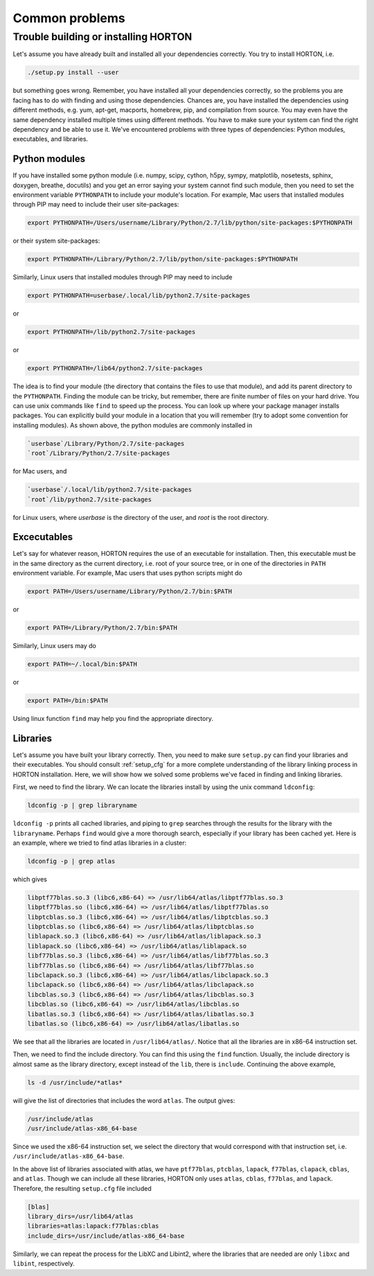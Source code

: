 ..
    : HORTON: Helpful Open-source Research TOol for N-fermion systems.
    : Copyright (C) 2011-2015 The HORTON Development Team
    :
    : This file is part of HORTON.
    :
    : HORTON is free software; you can redistribute it and/or
    : modify it under the terms of the GNU General Public License
    : as published by the Free Software Foundation; either version 3
    : of the License, or (at your option) any later version.
    :
    : HORTON is distributed in the hope that it will be useful,
    : but WITHOUT ANY WARRANTY; without even the implied warranty of
    : MERCHANTABILITY or FITNESS FOR A PARTICULAR PURPOSE.  See the
    : GNU General Public License for more details.
    :
    : You should have received a copy of the GNU General Public License
    : along with this program; if not, see <http://www.gnu.org/licenses/>
    :
    : --

Common problems
###############

Trouble building or installing HORTON
=====================================

Let's assume you have already built and installed all your dependencies correctly.
You try to install HORTON, i.e.

.. code-block:: bash

    ./setup.py install --user

but something goes wrong. Remember, you have installed all your dependencies
correctly, so the problems you are facing has to do with finding and using those
dependencies. Chances are, you have installed the dependencies using different
methods, e.g. yum, apt-get, macports, homebrew, pip, and compilation from source. You
may even have the same dependency installed multiple times using different methods.
You have to make sure your system can find the right dependency and be able to use
it. We've encountered problems with three types of dependencies: Python modules,
executables, and libraries.

Python modules
--------------

If you have installed some python module (i.e. numpy, scipy, cython, h5py, sympy,
matplotlib, nosetests, sphinx, doxygen, breathe, docutils) and you get an error
saying your system cannot find such module, then you need to set the environment
variable ``PYTHONPATH`` to include your module's location. For example, Mac users
that installed modules through PIP may need to include their user site-packages:

.. code-block:: bash

    export PYTHONPATH=/Users/username/Library/Python/2.7/lib/python/site-packages:$PYTHONPATH

or their system site-packages:

.. code-block:: bash

    export PYTHONPATH=/Library/Python/2.7/lib/python/site-packages:$PYTHONPATH

Similarly, Linux users that installed modules through PIP may need to include

.. code-block:: bash

    export PYTHONPATH=userbase/.local/lib/python2.7/site-packages

or

.. code-block:: bash

    export PYTHONPATH=/lib/python2.7/site-packages

or

.. code-block:: bash

    export PYTHONPATH=/lib64/python2.7/site-packages

The idea is to find your module (the directory that contains the files to use that
module), and add its parent directory to the ``PYTHONPATH``. Finding the module
can be tricky, but remember, there are finite number of files on your hard drive.
You can use unix commands like ``find`` to speed up the process. You can look up
where your package manager installs packages. You can explicitly build your module
in a location that you will remember (try to adopt some convention for installing
modules). As shown above, the python modules are commonly installed in

.. code-block:: bash

   `userbase`/Library/Python/2.7/site-packages
   `root`/Library/Python/2.7/site-packages

for Mac users, and

.. code-block:: bash

   `userbase`/.local/lib/python2.7/site-packages
   `root`/lib/python2.7/site-packages

for Linux users, where `userbase` is the directory of the user, and `root` is the root
directory.


Excecutables
------------

Let's say for whatever reason, HORTON requires the use of an executable for
installation. Then, this executable must be in the same directory as the current
directory, i.e. root of your source tree, or in one of the directories in ``PATH``
environment variable. For example, Mac users that uses python scripts might do

.. code-block:: bash

    export PATH=/Users/username/Library/Python/2.7/bin:$PATH

or

.. code-block:: bash

    export PATH=/Library/Python/2.7/bin:$PATH

Similarly, Linux users may do

.. code-block:: bash

    export PATH=~/.local/bin:$PATH

or

.. code-block:: bash

    export PATH=/bin:$PATH

Using linux function ``find`` may help you find the appropriate directory.

Libraries
---------

Let's assume you have built your library correctly. Then, you need to make sure
``setup.py`` can find your libraries and their executables. You should consult
:ref:`setup_cfg` for a more complete understanding of the library linking process
in HORTON installation. Here, we will show how we solved some problems we've faced
in finding and linking libraries.

First, we need to find the library. We can locate the libraries install by using
the unix command ``ldconfig``:

.. code-block:: bash

    ldconfig -p | grep libraryname

``ldconfig -p`` prints all cached libraries, and piping to ``grep`` searches through
the results for the library with the ``libraryname``. Perhaps ``find`` would give
a more thorough search, especially if your library has been cached yet. Here is
an example, where we tried to find atlas libraries in a cluster:

.. code-block:: bash

    ldconfig -p | grep atlas

which gives

.. code-block:: bash

	libptf77blas.so.3 (libc6,x86-64) => /usr/lib64/atlas/libptf77blas.so.3
	libptf77blas.so (libc6,x86-64) => /usr/lib64/atlas/libptf77blas.so
	libptcblas.so.3 (libc6,x86-64) => /usr/lib64/atlas/libptcblas.so.3
	libptcblas.so (libc6,x86-64) => /usr/lib64/atlas/libptcblas.so
	liblapack.so.3 (libc6,x86-64) => /usr/lib64/atlas/liblapack.so.3
	liblapack.so (libc6,x86-64) => /usr/lib64/atlas/liblapack.so
	libf77blas.so.3 (libc6,x86-64) => /usr/lib64/atlas/libf77blas.so.3
	libf77blas.so (libc6,x86-64) => /usr/lib64/atlas/libf77blas.so
	libclapack.so.3 (libc6,x86-64) => /usr/lib64/atlas/libclapack.so.3
	libclapack.so (libc6,x86-64) => /usr/lib64/atlas/libclapack.so
	libcblas.so.3 (libc6,x86-64) => /usr/lib64/atlas/libcblas.so.3
	libcblas.so (libc6,x86-64) => /usr/lib64/atlas/libcblas.so
	libatlas.so.3 (libc6,x86-64) => /usr/lib64/atlas/libatlas.so.3
	libatlas.so (libc6,x86-64) => /usr/lib64/atlas/libatlas.so

We see that all the libraries are located in ``/usr/lib64/atlas/``. Notice that
all the libraries are in x86-64 instruction set.

Then, we need to find the include directory. You can find this using the ``find``
function. Usually, the include directory is almost same as the library directory,
except instead of the ``lib``, there is ``include``. Continuing the above example,

.. code-block:: bash

    ls -d /usr/include/*atlas*

will give the list of directories that includes the word ``atlas``. The output
gives:

.. code-block:: bash

   /usr/include/atlas
   /usr/include/atlas-x86_64-base

Since we used the x86-64 instruction set, we select the directory that would
correspond with that instruction set, i.e. ``/usr/include/atlas-x86_64-base``.

In the above list of libraries associated with atlas, we have ``ptf77blas``,
``ptcblas``, ``lapack``, ``f77blas``, ``clapack``, ``cblas``, and ``atlas``.
Though we can include all these libraries, HORTON only uses ``atlas``, ``cblas``,
``f77blas``, and ``lapack``. Therefore, the resulting ``setup.cfg`` file included

.. code-block:: bash

  [blas]
  library_dirs=/usr/lib64/atlas
  libraries=atlas:lapack:f77blas:cblas
  include_dirs=/usr/include/atlas-x86_64-base


Similarly, we can repeat the process for the LibXC and Libint2, where the libraries
that are needed are only ``libxc`` and ``libint``, respectively.

